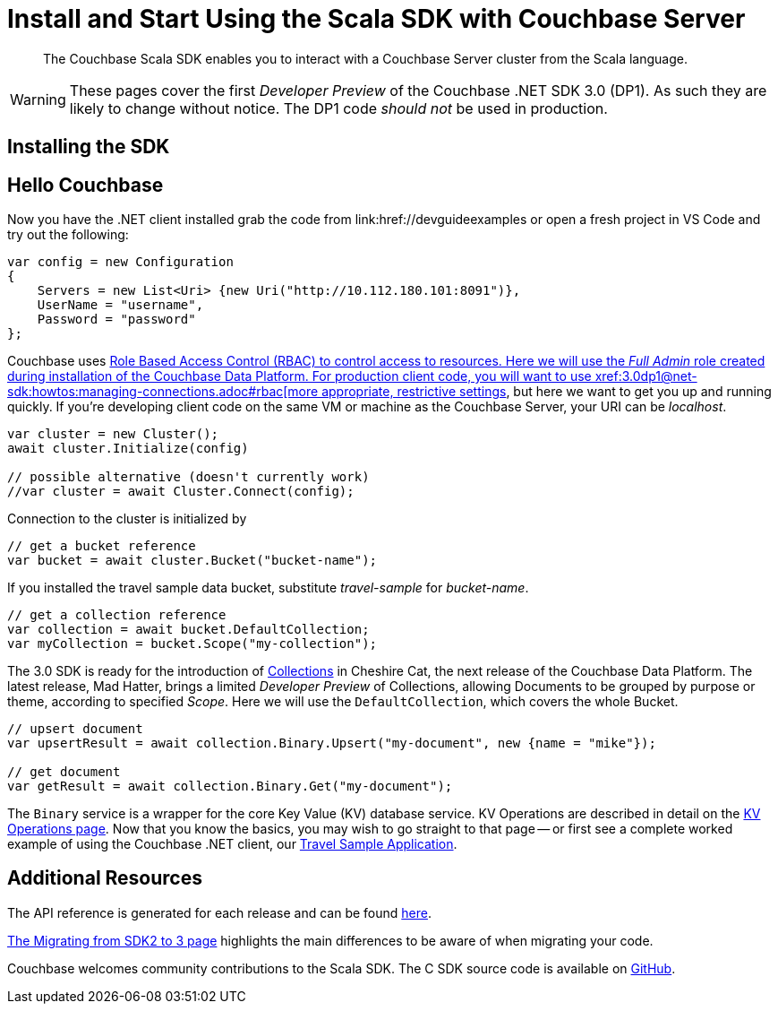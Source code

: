 = Install and Start Using the Scala SDK with Couchbase Server
:navtitle: Start Using the SDK

[abstract]
The Couchbase Scala SDK enables you to interact with a Couchbase Server cluster from the Scala language.

WARNING: These pages cover the first _Developer Preview_ of the Couchbase .NET SDK 3.0 (DP1).
As such they are likely to change without notice.
The DP1 code _should not_ be used in production.

== Installing the SDK

// whatever the cool kids do with their jars of Scala....


== Hello Couchbase

// Needs localising to Scala

Now you have the .NET client installed grab the code from link:href://devguideexamples or open a fresh project in VS Code and try out the following:

[source,csharp]
----
var config = new Configuration
{
    Servers = new List<Uri> {new Uri("http://10.112.180.101:8091")},
    UserName = "username",
    Password = "password"
};
----

Couchbase uses xref:6.5@server:learn/security:roles.adoc[Role Based Access Control (RBAC) to control access to resources.
Here we will use the _Full Admin_ role created during installation of the Couchbase Data Platform.
For production client code, you will want to use xref:3.0dp1@net-sdk:howtos:managing-connections.adoc#rbac[more appropriate, restrictive settings], but here we want to get you up and running quickly.
If you're developing client code on the same VM or machine as the Couchbase Server, your URI can be _localhost_.


// initialize cluster

[source,csharp]
----
var cluster = new Cluster();
await cluster.Initialize(config)

// possible alternative (doesn't currently work)
//var cluster = await Cluster.Connect(config);
----

Connection to the cluster is initialized by
// to be filled in when above is clarified.

// Mike: ideal is for socket / http client init during cluster connect, but we typically require a bucket, so may be delated until a bucket instance is requested, like it is in 2.x.

[source,csharp]
----
// get a bucket reference
var bucket = await cluster.Bucket("bucket-name");
----

If you installed the travel sample data bucket, substitute _travel-sample_ for _bucket-name_.

[source,csharp]
----
// get a collection reference
var collection = await bucket.DefaultCollection;
var myCollection = bucket.Scope("my-collection");
----

The 3.0 SDK is ready for the introduction of xref:#[Collections] in Cheshire Cat, the next release of the Couchbase Data Platform.
The latest release, Mad Hatter, brings a limited _Developer Preview_ of Collections, allowing Documents to be grouped by purpose or theme, according to specified _Scope_.
Here we will use the `DefaultCollection`, which covers the whole Bucket.

[source,csharp]
----
// upsert document
var upsertResult = await collection.Binary.Upsert("my-document", new {name = "mike"});

// get document
var getResult = await collection.Binary.Get("my-document");
----

The `Binary` service is a wrapper for the core Key Value (KV) database service.
KV Operations are described in detail on the xref:net-sdk:howtos:kv-operations.adoc[KV Operations page].
Now that you know the basics, you may wish to go straight to that page -- or first see a complete worked example of using the Couchbase .NET client, our xref:3.0dp1@sample-application.adoc[Travel Sample Application].

== Additional Resources

The API reference is generated for each release and can be found xref:http://docs.couchbase.com/sdk-api/couchbase-scala-client-3.0.0dp1/[here].

xref:migrating-sdk-code-to-3.n.adoc[The Migrating from SDK2 to 3 page] highlights the main differences to be aware of when migrating your code.

Couchbase welcomes community contributions to the Scala SDK.
The C SDK source code is available on xref:https://github.com/couchbase/couchbase-scala-client-3.0.0[GitHub].
